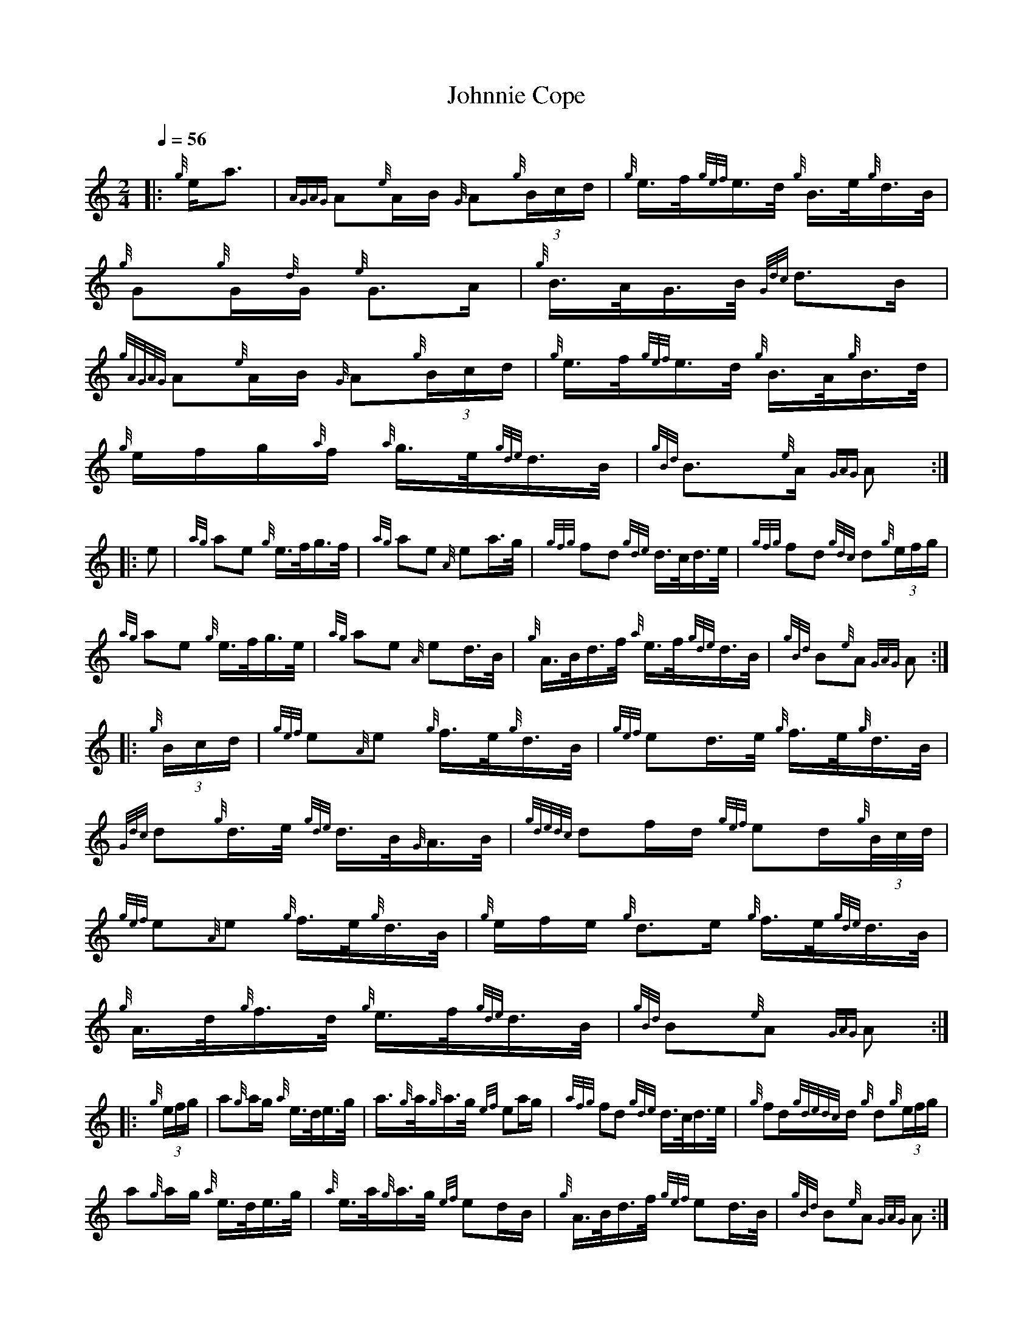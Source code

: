 %abc-2.2
%I:abc-include G:\Dropbox\pipin\Sutherland Tunes\SPB Tune Book 2018\sutherland.abh
%%linebreak !
%%MIDI program 109

X:1
T:Johnnie Cope
L:1/16
Q:1/4=56
M:2/4
K:HP
|: {g}e2<a2 | {AGAG}A2{e}AB {G}A2{g}(3Bcd | {g}e>f{gef}e>d{g} B>e{g}d>B |{g} G2{g}G{d}G{e} G2>A2 | {g}B>AG>B{Gdc} d2>B2 |!
{gAGAG}A2{e}AB{G} A2{g}(3Bcd | {g}e>f{gef}e>d{g} B>A{g}B>d | {g}efg{a}f {a}g>e{gde}d>B | {gBd} B3{e}A{GAG} A2 :|!
|: e2 | {ag}a2e2 {g}e>fg3/2f/ | {ag}a2e2 {A}e2a>g | {gfg}f2d2 {gde}d>cd>e | {gfg}f2d2 {gdc}d2{g}(3efg |!
{ag}a2e2 {g}e>fg>e | {ag}a2e2 {A}e2d>B | {g}A>Bd>f {a}e>f{gde}d>B | {gBd}B2{e}A2 {GAG}A2 :|!
|: {g}(3Bcd | {gef}e2{A}e2 {g}f>e{g}d>B | {gef}e2d>e {g}f>e{g}d>B | {Gdc}d2{g}d>e{gde} d>B{G}A>B | {gdedc}d2fd {gef}e2d{g}(3B/c/d/ |!
{gef}e2{A}e2 {g}f>e{g}d>B | {g}efe {g}d2>e2 {g}f>e{gde}d>B | {g}A>d{g}f>d {g}e>f{gde}d>B | {gBd}B2{e}A2 {GAG}A2 :|!
|: {g}(3efg | a2{g}ag {a}e>de>g | a3/2{g}a/{g}a>g {ef}e2ag | {afg}f2d2 {gde}d>cd>e | {g}f2d{gdedc}d {g}d2{g}(3efg |!
a2{g}ag {a}e>de>g | {a}e>a{g}a>g {ef}e2dB | {g}A>Bd>f {gef}e2d>B | {gBd}B2{e}A2 {GAG}A2 :| 

X:2
T:Johnny Cope
C:trad.
L:1/16
Q:1/4=90
M:2/4
K:HP
|: {gef}e2 | {g}A4 {GdGe}A2{g}B<d | {gef}e2{g}A2 {gBd}B2{e}A3/2{d}B/ | {g}G4 {gGd}G2{g}A>B | {Gdc}d2{e}G2 {gBd}B2{g}A/{d}G3/2 |! 
{g}A4 {GdGe}A2{g}B<d | {gef}e2{gf}g2 {aBd}B2{g}A/{d}G3/2 | {gAd}A2{g}B<d {gef}e2d/{e}B3/2 | {gBd}B2{e}A2 {GAG}A2 :|!
|: {gef}e2 | {g}A4 {GdGe}A2{g}B<d | {gef}e>d{gcd}c3/2{g}B/ {g}A4 | {gBd}B2{e}A3/2{d}B/ {g}G>A{g}B>c | {gde}d>c{gBd}B>A {g}G2{gef}e>d |! 
{gcd}c2{e}B3/2{d}c/ {Gdc}d2{g}c>d | {gef}e2{gf}g2 {aBd}B2{g}A/{d}G3/2 | {gAd}A2{g}B<d {gef}e2d/{e}B3/2 | {gBd}B2{e}A2 {GAG}A2 :|!
|: {gef}e2 | {gAGAG}A2{ag}a2 {g}a4 | {f}g>e{g}d>e {gf}g4 | {aGd}G2{gf}g2 {a}g2a2 | {f}g>e{g}d>e {gf}g2d2 |!
{g}e>fg>e {ag}a4 | {f}g>e{g}d>e {gf}g2a2 | {f}g2{a}e<a {ef}e2d/{e}B3/2 | {gBd}B2{e}A2 {GAG}A2 :|!
|: {g}B<d | {g}e4 {gef}e3{GdG}e | {gfg}f2{g}e2 {A}e2d/{e}B3/2 | {g}A2>B2 {Gdc}d2>e2 | {g}f<ae>f {Gdc}d2{e}A2 |!
{gBd}B2{g}e2 {gef}e3{GdG}e | {gfg}f2{g}e2 {A}e2d/{e}B3/2 | {gf}g2{a}e<a {ef}e2d/{e}B3/2 | {gBd}B2{e}A2 {GAG}A2 :| 


